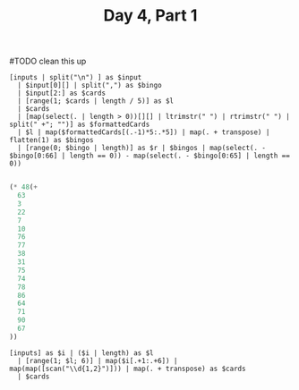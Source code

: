 #+TITLE: Day 4, Part 1

#TODO clean this up
#+begin_src jq :in-file d4input.txt :cmd-line -nR
[inputs | split("\n") ] as $input
  | $input[0][] | split(",") as $bingo
  | $input[2:] as $cards
  | [range(1; $cards | length / 5)] as $l
  | $cards
  | [map(select(. | length > 0))[][] | ltrimstr(" ") | rtrimstr(" ") | split(" +"; "")] as $formattedCards
  | $l | map($formattedCards[(.-1)*5:.*5]) | map(. + transpose) | flatten(1) as $bingos
  | [range(0; $bingo | length)] as $r | $bingos | map(select(. - $bingo[0:66] | length == 0)) - map(select(. - $bingo[0:65] | length == 0))

#+end_src

#+RESULTS:
#+begin_example
[
  [
    "50",
    "42",
    "10",
    "89",
    "88"
  ],
  [
    "6",
    "42",
    "89",
    "50",
    "36"
  ],
  [
    "35",
    "47",
    "28",
    "0",
    "50"
  ],
  [
    "47",
    "61",
    "14",
    "69",
    "50"
  ],
  [
    "11",
    "50",
    "58",
    "29",
    "53"
  ],
  [
    "50",
    "37",
    "47",
    "13",
    "83"
  ],
  [
    "37",
    "11",
    "50",
    "56",
    "88"
  ],
  [
    "16",
    "41",
    "28",
    "33",
    "50"
  ],
  [
    "21",
    "30",
    "44",
    "50",
    "40"
  ],
  [
    "12",
    "27",
    "50",
    "60",
    "36"
  ]
]
#+end_example

#+begin_src emacs-lisp
(* 48(+
  63
  3
  22
  7
  10
  76
  77
  38
  31
  75
  74
  78
  86
  64
  71
  90
  67
))
#+end_src

#+RESULTS:
: 44736

#+begin_src jq :in-file d4input.txt :cmd-line -nR
[inputs] as $i | ($i | length) as $l
  | [range(1; $l; 6)] | map($i[.+1:.+6]) | map(map([scan("\\d{1,2}")])) | map(. + transpose) as $cards
  | $cards
#+end_src

#+RESULTS:
#+begin_example
[
  [
    "7",
    "42",
    "22",
    "92",
    "60"
  ],
  [
    "8",
    "88",
    "99",
    "13",
    "12"
  ],
  [
    "16",
    "62",
    "86",
    "24",
    "77"
  ],
  [
    "20",
    "57",
    "19",
    "67",
    "46"
  ],
  [
    "36",
    "83",
    "54",
    "63",
    "82"
  ],
  [
    "7",
    "8",
    "16",
    "20",
    "36"
  ],
  [
    "42",
    "88",
    "62",
    "57",
    "83"
  ],
  [
    "22",
    "99",
    "86",
    "19",
    "54"
  ],
  [
    "92",
    "13",
    "24",
    "67",
    "63"
  ],
  [
    "60",
    "12",
    "77",
    "46",
    "82"
  ]
]
#+end_example
